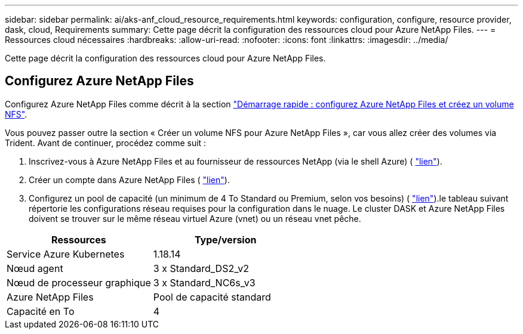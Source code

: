 ---
sidebar: sidebar 
permalink: ai/aks-anf_cloud_resource_requirements.html 
keywords: configuration, configure, resource provider, dask, cloud, Requirements 
summary: Cette page décrit la configuration des ressources cloud pour Azure NetApp Files. 
---
= Ressources cloud nécessaires
:hardbreaks:
:allow-uri-read: 
:nofooter: 
:icons: font
:linkattrs: 
:imagesdir: ../media/


[role="lead"]
Cette page décrit la configuration des ressources cloud pour Azure NetApp Files.



== Configurez Azure NetApp Files

Configurez Azure NetApp Files comme décrit à la section https://docs.microsoft.com/azure/azure-netapp-files/azure-netapp-files-quickstart-set-up-account-create-volumes?tabs=azure-portal["Démarrage rapide : configurez Azure NetApp Files et créez un volume NFS"^].

Vous pouvez passer outre la section « Créer un volume NFS pour Azure NetApp Files », car vous allez créer des volumes via Trident. Avant de continuer, procédez comme suit :

. Inscrivez-vous à Azure NetApp Files et au fournisseur de ressources NetApp (via le shell Azure) ( https://docs.microsoft.com/azure/azure-netapp-files/azure-netapp-files-register["lien"^]).
. Créer un compte dans Azure NetApp Files ( https://docs.microsoft.com/azure/azure-netapp-files/azure-netapp-files-create-netapp-account["lien"^]).
. Configurez un pool de capacité (un minimum de 4 To Standard ou Premium, selon vos besoins) ( https://docs.microsoft.com/azure/azure-netapp-files/azure-netapp-files-set-up-capacity-pool["lien"^]).le tableau suivant répertorie les configurations réseau requises pour la configuration dans le nuage. Le cluster DASK et Azure NetApp Files doivent se trouver sur le même réseau virtuel Azure (vnet) ou un réseau vnet pêche.


|===
| Ressources | Type/version 


| Service Azure Kubernetes | 1.18.14 


| Nœud agent | 3 x Standard_DS2_v2 


| Nœud de processeur graphique | 3 x Standard_NC6s_v3 


| Azure NetApp Files | Pool de capacité standard 


| Capacité en To | 4 
|===
